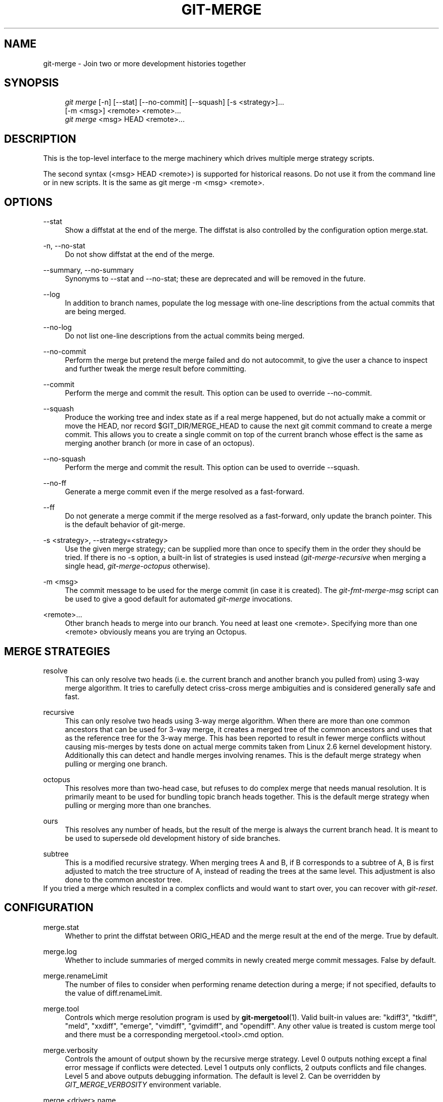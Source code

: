 .\"     Title: git-merge
.\"    Author: 
.\" Generator: DocBook XSL Stylesheets v1.73.2 <http://docbook.sf.net/>
.\"      Date: 10/10/2008
.\"    Manual: Git Manual
.\"    Source: Git 1.6.0.2.514.g23abd3
.\"
.TH "GIT\-MERGE" "1" "10/10/2008" "Git 1\.6\.0\.2\.514\.g23abd3" "Git Manual"
.\" disable hyphenation
.nh
.\" disable justification (adjust text to left margin only)
.ad l
.SH "NAME"
git-merge - Join two or more development histories together
.SH "SYNOPSIS"
.sp
.RS 4
.nf
\fIgit merge\fR [\-n] [\-\-stat] [\-\-no\-commit] [\-\-squash] [\-s <strategy>]\&...
        [\-m <msg>] <remote> <remote>\&...
\fIgit merge\fR <msg> HEAD <remote>\&...
.fi
.RE
.SH "DESCRIPTION"
This is the top\-level interface to the merge machinery which drives multiple merge strategy scripts\.

The second syntax (<msg> HEAD <remote>) is supported for historical reasons\. Do not use it from the command line or in new scripts\. It is the same as git merge \-m <msg> <remote>\.
.SH "OPTIONS"
.PP
\-\-stat
.RS 4
Show a diffstat at the end of the merge\. The diffstat is also controlled by the configuration option merge\.stat\.
.RE
.PP
\-n, \-\-no\-stat
.RS 4
Do not show diffstat at the end of the merge\.
.RE
.PP
\-\-summary, \-\-no\-summary
.RS 4
Synonyms to \-\-stat and \-\-no\-stat; these are deprecated and will be removed in the future\.
.RE
.PP
\-\-log
.RS 4
In addition to branch names, populate the log message with one\-line descriptions from the actual commits that are being merged\.
.RE
.PP
\-\-no\-log
.RS 4
Do not list one\-line descriptions from the actual commits being merged\.
.RE
.PP
\-\-no\-commit
.RS 4
Perform the merge but pretend the merge failed and do not autocommit, to give the user a chance to inspect and further tweak the merge result before committing\.
.RE
.PP
\-\-commit
.RS 4
Perform the merge and commit the result\. This option can be used to override \-\-no\-commit\.
.RE
.PP
\-\-squash
.RS 4
Produce the working tree and index state as if a real merge happened, but do not actually make a commit or move the HEAD, nor record $GIT_DIR/MERGE_HEAD to cause the next git commit command to create a merge commit\. This allows you to create a single commit on top of the current branch whose effect is the same as merging another branch (or more in case of an octopus)\.
.RE
.PP
\-\-no\-squash
.RS 4
Perform the merge and commit the result\. This option can be used to override \-\-squash\.
.RE
.PP
\-\-no\-ff
.RS 4
Generate a merge commit even if the merge resolved as a fast\-forward\.
.RE
.PP
\-\-ff
.RS 4
Do not generate a merge commit if the merge resolved as a fast\-forward, only update the branch pointer\. This is the default behavior of git\-merge\.
.RE
.PP
\-s <strategy>, \-\-strategy=<strategy>
.RS 4
Use the given merge strategy; can be supplied more than once to specify them in the order they should be tried\. If there is no \-s option, a built\-in list of strategies is used instead (\fIgit\-merge\-recursive\fR when merging a single head, \fIgit\-merge\-octopus\fR otherwise)\.
.RE
.PP
\-m <msg>
.RS 4
The commit message to be used for the merge commit (in case it is created)\. The \fIgit\-fmt\-merge\-msg\fR script can be used to give a good default for automated \fIgit\-merge\fR invocations\.
.RE
.PP
<remote>\&...
.RS 4
Other branch heads to merge into our branch\. You need at least one <remote>\. Specifying more than one <remote> obviously means you are trying an Octopus\.
.RE
.SH "MERGE STRATEGIES"
.PP
resolve
.RS 4
This can only resolve two heads (i\.e\. the current branch and another branch you pulled from) using 3\-way merge algorithm\. It tries to carefully detect criss\-cross merge ambiguities and is considered generally safe and fast\.
.RE
.PP
recursive
.RS 4
This can only resolve two heads using 3\-way merge algorithm\. When there are more than one common ancestors that can be used for 3\-way merge, it creates a merged tree of the common ancestors and uses that as the reference tree for the 3\-way merge\. This has been reported to result in fewer merge conflicts without causing mis\-merges by tests done on actual merge commits taken from Linux 2\.6 kernel development history\. Additionally this can detect and handle merges involving renames\. This is the default merge strategy when pulling or merging one branch\.
.RE
.PP
octopus
.RS 4
This resolves more than two\-head case, but refuses to do complex merge that needs manual resolution\. It is primarily meant to be used for bundling topic branch heads together\. This is the default merge strategy when pulling or merging more than one branches\.
.RE
.PP
ours
.RS 4
This resolves any number of heads, but the result of the merge is always the current branch head\. It is meant to be used to supersede old development history of side branches\.
.RE
.PP
subtree
.RS 4
This is a modified recursive strategy\. When merging trees A and B, if B corresponds to a subtree of A, B is first adjusted to match the tree structure of A, instead of reading the trees at the same level\. This adjustment is also done to the common ancestor tree\.
.RE
If you tried a merge which resulted in a complex conflicts and would want to start over, you can recover with \fIgit\-reset\fR\.
.SH "CONFIGURATION"
.PP
merge\.stat
.RS 4
Whether to print the diffstat between ORIG_HEAD and the merge result at the end of the merge\. True by default\.
.RE
.PP
merge\.log
.RS 4
Whether to include summaries of merged commits in newly created merge commit messages\. False by default\.
.RE
.PP
merge\.renameLimit
.RS 4
The number of files to consider when performing rename detection during a merge; if not specified, defaults to the value of diff\.renameLimit\.
.RE
.PP
merge\.tool
.RS 4
Controls which merge resolution program is used by \fBgit-mergetool\fR(1)\. Valid built\-in values are: "kdiff3", "tkdiff", "meld", "xxdiff", "emerge", "vimdiff", "gvimdiff", and "opendiff"\. Any other value is treated is custom merge tool and there must be a corresponding mergetool\.<tool>\.cmd option\.
.RE
.PP
merge\.verbosity
.RS 4
Controls the amount of output shown by the recursive merge strategy\. Level 0 outputs nothing except a final error message if conflicts were detected\. Level 1 outputs only conflicts, 2 outputs conflicts and file changes\. Level 5 and above outputs debugging information\. The default is level 2\. Can be overridden by \fIGIT_MERGE_VERBOSITY\fR environment variable\.
.RE
.PP
merge\.<driver>\.name
.RS 4
Defines a human readable name for a custom low\-level merge driver\. See \fBgitattributes\fR(5) for details\.
.RE
.PP
merge\.<driver>\.driver
.RS 4
Defines the command that implements a custom low\-level merge driver\. See \fBgitattributes\fR(5) for details\.
.RE
.PP
merge\.<driver>\.recursive
.RS 4
Names a low\-level merge driver to be used when performing an internal merge between common ancestors\. See \fBgitattributes\fR(5) for details\.
.RE
.PP
branch\.<name>\.mergeoptions
.RS 4
Sets default options for merging into branch <name>\. The syntax and supported options are equal to that of \fIgit\-merge\fR, but option values containing whitespace characters are currently not supported\.
.RE
.SH "HOW MERGE WORKS"
A merge is always between the current HEAD and one or more commits (usually, branch head or tag), and the index file must match the tree of HEAD commit (i\.e\. the contents of the last commit) when it starts out\. In other words, git diff \-\-cached HEAD must report no changes\. (One exception is when the changed index entries are already in the same state that would result from the merge anyway\.)

Three kinds of merge can happen:

.sp
.RS 4
\h'-04'\(bu\h'+03'The merged commit is already contained in HEAD\. This is the simplest case, called "Already up\-to\-date\."
.RE
.sp
.RS 4
\h'-04'\(bu\h'+03'HEAD is already contained in the merged commit\. This is the most common case especially when involved through \fIgit pull\fR: you are tracking an upstream repository, committed no local changes and now you want to update to a newer upstream revision\. Your HEAD (and the index) is updated to at point the merged commit, without creating an extra merge commit\. This is called "Fast\-forward"\.
.RE
.sp
.RS 4
\h'-04'\(bu\h'+03'Both the merged commit and HEAD are independent and must be tied together by a merge commit that has them both as its parents\. The rest of this section describes this "True merge" case\.
.RE
The chosen merge strategy merges the two commits into a single new source tree\. When things cleanly merge, these things happen:

.sp
.RS 4
\h'-04' 1.\h'+02'The results are updated both in the index file and in your working tree;
.RE
.sp
.RS 4
\h'-04' 2.\h'+02'Index file is written out as a tree;
.RE
.sp
.RS 4
\h'-04' 3.\h'+02'The tree gets committed; and
.RE
.sp
.RS 4
\h'-04' 4.\h'+02'The HEAD pointer gets advanced\.
.RE
Because of 2\., we require that the original state of the index file to match exactly the current HEAD commit; otherwise we will write out your local changes already registered in your index file along with the merge result, which is not good\. Because 1\. involves only the paths different between your branch and the remote branch you are pulling from during the merge (which is typically a fraction of the whole tree), you can have local modifications in your working tree as long as they do not overlap with what the merge updates\.

When there are conflicts, these things happen:

.sp
.RS 4
\h'-04' 1.\h'+02'HEAD stays the same\.
.RE
.sp
.RS 4
\h'-04' 2.\h'+02'Cleanly merged paths are updated both in the index file and in your working tree\.
.RE
.sp
.RS 4
\h'-04' 3.\h'+02'For conflicting paths, the index file records up to three versions; stage1 stores the version from the common ancestor, stage2 from HEAD, and stage3 from the remote branch (you can inspect the stages with git ls\-files \-u)\. The working tree files have the result of "merge" program; i\.e\. 3\-way merge result with familiar conflict markers <<< === >>>\.
.RE
.sp
.RS 4
\h'-04' 4.\h'+02'No other changes are done\. In particular, the local modifications you had before you started merge will stay the same and the index entries for them stay as they were, i\.e\. matching HEAD\.
.RE
.SH "HOW CONFLICTS ARE PRESENTED"
During a merge, the working tree files are updated to reflect the result of the merge\. Among the changes made to the common ancestor\'s version, non\-overlapping ones (that is, you changed an area of the file while the other side left that area intact, or vice versa) are incorporated in the final result verbatim\. When both sides made changes to the same area, however, git cannot randomly pick one side over the other, and asks you to resolve it by leaving what both sides did to that area\.

By default, git uses the same style as that is used by "merge" program from the RCS suite to present such a conflicted hunk, like this:

.sp
.RS 4
.nf

\.ft C
Here are lines that are either unchanged from the common
ancestor, or cleanly resolved because only one side changed\.
<<<<<<< yours:sample\.txt
Conflict resolution is hard;
let\'s go shopping\.
=======
Git makes conflict resolution easy\.
>>>>>>> theirs:sample\.txt
And here is another line that is cleanly resolved or unmodified\.
\.ft

.fi
.RE
The area a pair of conflicting changes happened is marked with markers "<<<<<<<", "=======", and ">>>>>>>"\. The part before the "=======" is typically your side, and the part after it is typically their side\.

The default format does not show what the original said in the conflicted area\. You cannot tell how many lines are deleted and replaced with the Barbie\'s remark by your side\. The only thing you can tell is that your side wants to say it is hard and you\'d prefer to go shopping, while the other side wants to claim it is easy\.

An alternative style can be used by setting the "merge\.conflictstyle" configuration variable to "diff3"\. In "diff3" style, the above conflict may look like this:

.sp
.RS 4
.nf

\.ft C
Here are lines that are either unchanged from the common
ancestor, or cleanly resolved because only one side changed\.
<<<<<<< yours:sample\.txt
Conflict resolution is hard;
let\'s go shopping\.
|||||||
Conflict resolution is hard\.
=======
Git makes conflict resolution easy\.
>>>>>>> theirs:sample\.txt
And here is another line that is cleanly resolved or unmodified\.
\.ft

.fi
.RE
In addition to the "<<<<<<<", "=======", and ">>>>>>>" markers, it uses another "|||||||" marker that is followed by the original text\. You can tell that the original just stated a fact, and your side simply gave in to that statement and gave up, while the other side tried to have a more positive attitude\. You can sometimes come up with a better resolution by viewing the original\.
.SH "HOW TO RESOLVE CONFLICTS"
After seeing a conflict, you can do two things:

.sp
.RS 4
\h'-04'\(bu\h'+03'Decide not to merge\. The only clean\-up you need are to reset the index file to the HEAD commit to reverse 2\. and to clean up working tree changes made by 2\. and 3\.; \fIgit\-reset \-\-hard\fR can be used for this\.
.RE
.sp
.RS 4
\h'-04'\(bu\h'+03'Resolve the conflicts\. Git will mark the conflicts in the working tree\. Edit the files into shape and \fIgit\-add\fR to the index\. \fIgit\-commit\fR to seal the deal\.
.RE
You can work through the conflict with a number of tools:

.sp
.RS 4
\h'-04'\(bu\h'+03'Use a mergetool\. \fIgit mergetool\fR to launch a graphical mergetool which will work you through the merge\.
.RE
.sp
.RS 4
\h'-04'\(bu\h'+03'Look at the diffs\. \fIgit diff\fR will show a three\-way diff, highlighting changes from both the HEAD and remote versions\.
.RE
.sp
.RS 4
\h'-04'\(bu\h'+03'Look at the diffs on their own\. \fIgit log \-\-merge \-p <path>\fR will show diffs first for the HEAD version and then the remote version\.
.RE
.sp
.RS 4
\h'-04'\(bu\h'+03'Look at the originals\. \fIgit show :1:filename\fR shows the common ancestor, \fIgit show :2:filename\fR shows the HEAD version and \fIgit show :3:filename\fR shows the remote version\.
.RE
.SH "SEE ALSO"
\fBgit-fmt-merge-msg\fR(1), \fBgit-pull\fR(1), \fBgitattributes\fR(5), \fBgit-reset\fR(1), \fBgit-diff\fR(1), \fBgit-ls-files\fR(1), \fBgit-add\fR(1), \fBgit-rm\fR(1), \fBgit-mergetool\fR(1)
.SH "AUTHOR"
Written by Junio C Hamano <gitster@pobox\.com>
.SH "DOCUMENTATION"
Documentation by Junio C Hamano and the git\-list <git@vger\.kernel\.org>\.
.SH "GIT"
Part of the \fBgit\fR(1) suite

